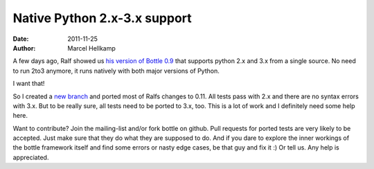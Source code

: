 Native Python 2.x-3.x support
#############################

:date: 2011-11-25
:author: Marcel Hellkamp

A few days ago, Ralf showed us `his version of Bottle 0.9 <http://thread.gmane.org/gmane.comp.python.bottle.general/1038>`_ that supports python 2.x and 3.x from a single source. No need to run 2to3 anymore, it runs natively with both major versions of Python.

I want that!

So I created a `new branch <https://github.com/bottlepy/bottle/commits/no2to3>`_ and ported most of Ralfs changes to 0.11. All tests pass with 2.x and there are no syntax errors with 3.x. But to be really sure, all tests need to be ported to 3.x, too. This is a lot of work and I definitely need some help here.

Want to contribute? Join the mailing-list and/or fork bottle on github. Pull requests for ported tests are very likely to be accepted. Just make sure that they do what they are supposed to do. And if you dare to explore the inner workings of the bottle framework itself and find some errors or nasty edge cases, be that guy and fix it :) Or tell us. Any help is appreciated.

